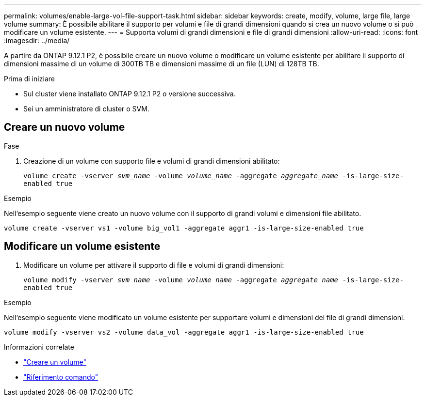 ---
permalink: volumes/enable-large-vol-file-support-task.html 
sidebar: sidebar 
keywords: create, modify, volume, large file, large volume 
summary: È possibile abilitare il supporto per volumi e file di grandi dimensioni quando si crea un nuovo volume o si può modificare un volume esistente. 
---
= Supporta volumi di grandi dimensioni e file di grandi dimensioni
:allow-uri-read: 
:icons: font
:imagesdir: ../media/


[role="lead"]
A partire da ONTAP 9.12.1 P2, è possibile creare un nuovo volume o modificare un volume esistente per abilitare il supporto di dimensioni massime di un volume di 300TB TB e dimensioni massime di un file (LUN) di 128TB TB.

.Prima di iniziare
* Sul cluster viene installato ONTAP 9.12.1 P2 o versione successiva.
* Sei un amministratore di cluster o SVM.




== Creare un nuovo volume

.Fase
. Creazione di un volume con supporto file e volumi di grandi dimensioni abilitato:
+
`volume create -vserver _svm_name_ -volume _volume_name_ -aggregate _aggregate_name_ -is-large-size-enabled true`



.Esempio
Nell'esempio seguente viene creato un nuovo volume con il supporto di grandi volumi e dimensioni file abilitato.

[listing]
----
volume create -vserver vs1 -volume big_vol1 -aggregate aggr1 -is-large-size-enabled true
----


== Modificare un volume esistente

. Modificare un volume per attivare il supporto di file e volumi di grandi dimensioni:
+
`volume modify -vserver _svm_name_ -volume _volume_name_ -aggregate _aggregate_name_ -is-large-size-enabled true`



.Esempio
Nell'esempio seguente viene modificato un volume esistente per supportare volumi e dimensioni dei file di grandi dimensioni.

[listing]
----
volume modify -vserver vs2 -volume data_vol -aggregate aggr1 -is-large-size-enabled true
----
.Informazioni correlate
* link:https://docs.netapp.com/us-en/ontap/volumes/create-volume-task.html["Creare un volume"]
* link:https://docs.netapp.com/us-en/ontap-cli-9141/["Riferimento comando"]

